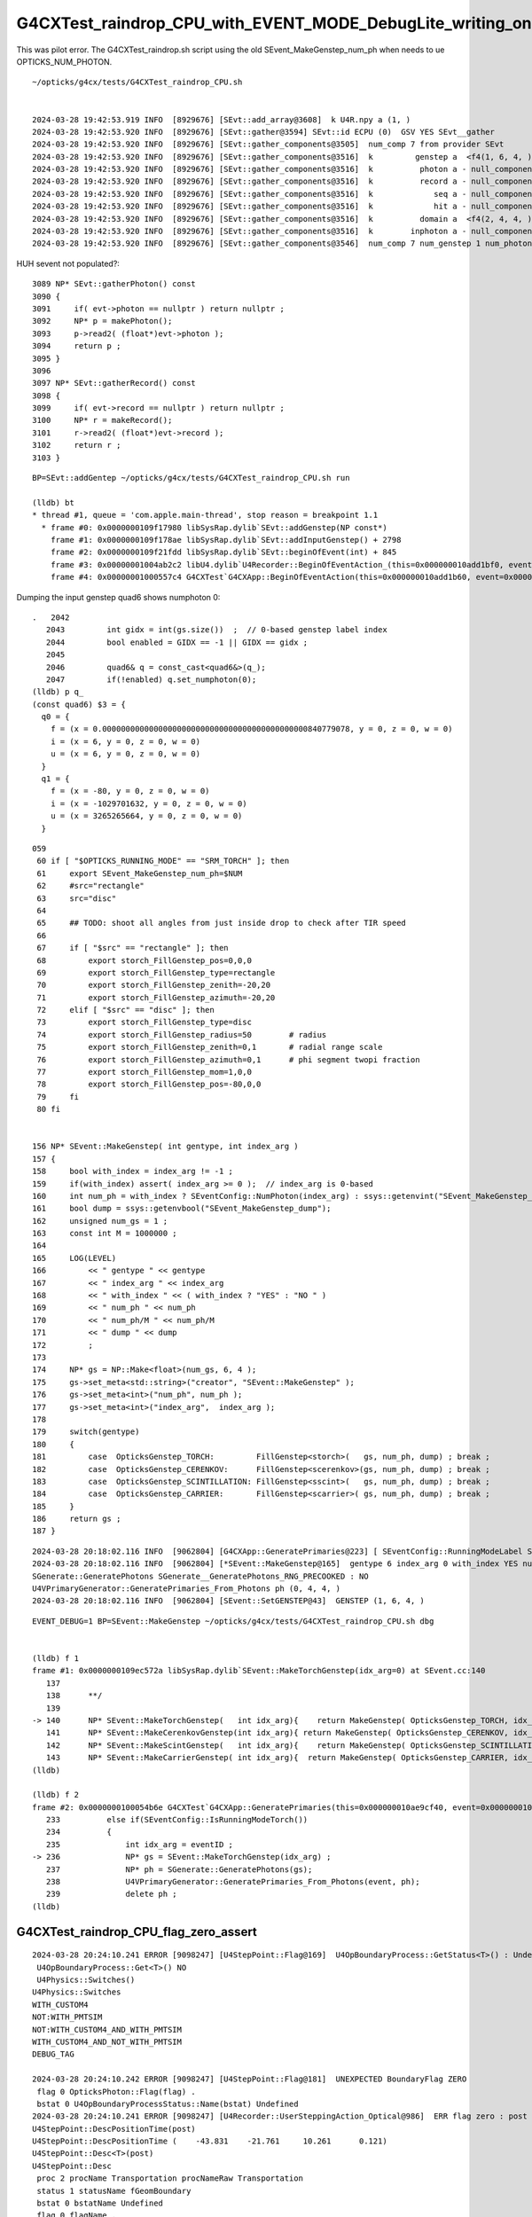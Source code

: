 G4CXTest_raindrop_CPU_with_EVENT_MODE_DebugLite_writing_only_sframe_genstep_domain
====================================================================================


This was pilot error. The G4CXTest_raindrop.sh script using the old SEvent_MakeGenstep_num_ph
when needs to ue OPTICKS_NUM_PHOTON. 



::

    ~/opticks/g4cx/tests/G4CXTest_raindrop_CPU.sh


    2024-03-28 19:42:53.919 INFO  [8929676] [SEvt::add_array@3608]  k U4R.npy a (1, )
    2024-03-28 19:42:53.920 INFO  [8929676] [SEvt::gather@3594] SEvt::id ECPU (0)  GSV YES SEvt__gather
    2024-03-28 19:42:53.920 INFO  [8929676] [SEvt::gather_components@3505]  num_comp 7 from provider SEvt
    2024-03-28 19:42:53.920 INFO  [8929676] [SEvt::gather_components@3516]  k         genstep a  <f4(1, 6, 4, ) null_component NO 
    2024-03-28 19:42:53.920 INFO  [8929676] [SEvt::gather_components@3516]  k          photon a - null_component YES
    2024-03-28 19:42:53.920 INFO  [8929676] [SEvt::gather_components@3516]  k          record a - null_component YES
    2024-03-28 19:42:53.920 INFO  [8929676] [SEvt::gather_components@3516]  k             seq a - null_component YES
    2024-03-28 19:42:53.920 INFO  [8929676] [SEvt::gather_components@3516]  k             hit a - null_component YES
    2024-03-28 19:42:53.920 INFO  [8929676] [SEvt::gather_components@3516]  k          domain a  <f4(2, 4, 4, ) null_component NO 
    2024-03-28 19:42:53.920 INFO  [8929676] [SEvt::gather_components@3516]  k        inphoton a - null_component YES
    2024-03-28 19:42:53.920 INFO  [8929676] [SEvt::gather_components@3546]  num_comp 7 num_genstep 1 num_photon -1 num_hit -1 gather_total 1 genstep_tota    

HUH sevent not populated?::

    3089 NP* SEvt::gatherPhoton() const
    3090 {
    3091     if( evt->photon == nullptr ) return nullptr ;
    3092     NP* p = makePhoton();
    3093     p->read2( (float*)evt->photon );
    3094     return p ;
    3095 }
    3096 
    3097 NP* SEvt::gatherRecord() const
    3098 {
    3099     if( evt->record == nullptr ) return nullptr ;
    3100     NP* r = makeRecord();
    3101     r->read2( (float*)evt->record );
    3102     return r ;
    3103 }


::

    BP=SEvt::addGentep ~/opticks/g4cx/tests/G4CXTest_raindrop_CPU.sh run

    (lldb) bt
    * thread #1, queue = 'com.apple.main-thread', stop reason = breakpoint 1.1
      * frame #0: 0x0000000109f17980 libSysRap.dylib`SEvt::addGenstep(NP const*)
        frame #1: 0x0000000109f178ae libSysRap.dylib`SEvt::addInputGenstep() + 2798
        frame #2: 0x0000000109f21fdd libSysRap.dylib`SEvt::beginOfEvent(int) + 845
        frame #3: 0x00000001004ab2c2 libU4.dylib`U4Recorder::BeginOfEventAction_(this=0x000000010add1bf0, eventID_=0) at U4Recorder.cc:294
        frame #4: 0x00000001000557c4 G4CXTest`G4CXApp::BeginOfEventAction(this=0x000000010add1b60, event=0x000000010afb16b0) at G4CXApp.h:267


Dumping the input genstep quad6 shows numphoton 0::


    .   2042	
       2043	    int gidx = int(gs.size())  ;  // 0-based genstep label index
       2044	    bool enabled = GIDX == -1 || GIDX == gidx ; 
       2045	
       2046	    quad6& q = const_cast<quad6&>(q_);  
       2047	    if(!enabled) q.set_numphoton(0);   
    (lldb) p q_
    (const quad6) $3 = {
      q0 = {
        f = (x = 0.00000000000000000000000000000000000000000000840779078, y = 0, z = 0, w = 0)
        i = (x = 6, y = 0, z = 0, w = 0)
        u = (x = 6, y = 0, z = 0, w = 0)
      }
      q1 = {
        f = (x = -80, y = 0, z = 0, w = 0)
        i = (x = -1029701632, y = 0, z = 0, w = 0)
        u = (x = 3265265664, y = 0, z = 0, w = 0)
      }

::

    059 
     60 if [ "$OPTICKS_RUNNING_MODE" == "SRM_TORCH" ]; then
     61     export SEvent_MakeGenstep_num_ph=$NUM
     62     #src="rectangle"
     63     src="disc"
     64 
     65     ## TODO: shoot all angles from just inside drop to check after TIR speed
     66 
     67     if [ "$src" == "rectangle" ]; then
     68         export storch_FillGenstep_pos=0,0,0
     69         export storch_FillGenstep_type=rectangle
     70         export storch_FillGenstep_zenith=-20,20
     71         export storch_FillGenstep_azimuth=-20,20
     72     elif [ "$src" == "disc" ]; then
     73         export storch_FillGenstep_type=disc
     74         export storch_FillGenstep_radius=50        # radius
     75         export storch_FillGenstep_zenith=0,1       # radial range scale
     76         export storch_FillGenstep_azimuth=0,1      # phi segment twopi fraction 
     77         export storch_FillGenstep_mom=1,0,0
     78         export storch_FillGenstep_pos=-80,0,0
     79     fi
     80 fi


    156 NP* SEvent::MakeGenstep( int gentype, int index_arg )
    157 {
    158     bool with_index = index_arg != -1 ;
    159     if(with_index) assert( index_arg >= 0 );  // index_arg is 0-based 
    160     int num_ph = with_index ? SEventConfig::NumPhoton(index_arg) : ssys::getenvint("SEvent_MakeGenstep_num_ph", 100 ) ;
    161     bool dump = ssys::getenvbool("SEvent_MakeGenstep_dump");
    162     unsigned num_gs = 1 ;
    163     const int M = 1000000 ;
    164 
    165     LOG(LEVEL)
    166         << " gentype " << gentype
    167         << " index_arg " << index_arg
    168         << " with_index " << ( with_index ? "YES" : "NO " )
    169         << " num_ph " << num_ph
    170         << " num_ph/M " << num_ph/M
    171         << " dump " << dump
    172         ;
    173 
    174     NP* gs = NP::Make<float>(num_gs, 6, 4 );
    175     gs->set_meta<std::string>("creator", "SEvent::MakeGenstep" );
    176     gs->set_meta<int>("num_ph", num_ph );
    177     gs->set_meta<int>("index_arg",  index_arg );
    178 
    179     switch(gentype)
    180     {
    181         case  OpticksGenstep_TORCH:         FillGenstep<storch>(   gs, num_ph, dump) ; break ;
    182         case  OpticksGenstep_CERENKOV:      FillGenstep<scerenkov>(gs, num_ph, dump) ; break ;
    183         case  OpticksGenstep_SCINTILLATION: FillGenstep<sscint>(   gs, num_ph, dump) ; break ;
    184         case  OpticksGenstep_CARRIER:       FillGenstep<scarrier>( gs, num_ph, dump) ; break ;
    185     }
    186     return gs ;
    187 }


::

    2024-03-28 20:18:02.116 INFO  [9062804] [G4CXApp::GeneratePrimaries@223] [ SEventConfig::RunningModeLabel SRM_TORCH eventID 0
    2024-03-28 20:18:02.116 INFO  [9062804] [*SEvent::MakeGenstep@165]  gentype 6 index_arg 0 with_index YES num_ph 0 num_ph/M 0 dump 0
    SGenerate::GeneratePhotons SGenerate__GeneratePhotons_RNG_PRECOOKED : NO 
    U4VPrimaryGenerator::GeneratePrimaries_From_Photons ph (0, 4, 4, )
    2024-03-28 20:18:02.116 INFO  [9062804] [SEvent::SetGENSTEP@43]  GENSTEP (1, 6, 4, )

::

    EVENT_DEBUG=1 BP=SEvent::MakeGenstep ~/opticks/g4cx/tests/G4CXTest_raindrop_CPU.sh dbg 


    (lldb) f 1
    frame #1: 0x0000000109ec572a libSysRap.dylib`SEvent::MakeTorchGenstep(idx_arg=0) at SEvent.cc:140
       137 	
       138 	**/
       139 	
    -> 140 	NP* SEvent::MakeTorchGenstep(   int idx_arg){    return MakeGenstep( OpticksGenstep_TORCH, idx_arg ) ; }
       141 	NP* SEvent::MakeCerenkovGenstep(int idx_arg){ return MakeGenstep( OpticksGenstep_CERENKOV, idx_arg ) ; }
       142 	NP* SEvent::MakeScintGenstep(   int idx_arg){    return MakeGenstep( OpticksGenstep_SCINTILLATION, idx_arg ) ; }
       143 	NP* SEvent::MakeCarrierGenstep( int idx_arg){  return MakeGenstep( OpticksGenstep_CARRIER, idx_arg ) ; }
    (lldb) 

    (lldb) f 2
    frame #2: 0x0000000100054b6e G4CXTest`G4CXApp::GeneratePrimaries(this=0x000000010ae9cf40, event=0x000000010aeb3d20) at G4CXApp.h:236
       233 	    else if(SEventConfig::IsRunningModeTorch())
       234 	    {
       235 	        int idx_arg = eventID ; 
    -> 236 	        NP* gs = SEvent::MakeTorchGenstep(idx_arg) ;        
       237 	        NP* ph = SGenerate::GeneratePhotons(gs); 
       238 	        U4VPrimaryGenerator::GeneratePrimaries_From_Photons(event, ph);
       239 	        delete ph ; 
    (lldb) 






G4CXTest_raindrop_CPU_flag_zero_assert
------------------------------------------


::

    2024-03-28 20:24:10.241 ERROR [9098247] [U4StepPoint::Flag@169]  U4OpBoundaryProcess::GetStatus<T>() : Undefined 
     U4OpBoundaryProcess::Get<T>() NO 
     U4Physics::Switches() 
    U4Physics::Switches
    WITH_CUSTOM4
    NOT:WITH_PMTSIM
    NOT:WITH_CUSTOM4_AND_WITH_PMTSIM
    WITH_CUSTOM4_AND_NOT_WITH_PMTSIM
    DEBUG_TAG

    2024-03-28 20:24:10.242 ERROR [9098247] [U4StepPoint::Flag@181]  UNEXPECTED BoundaryFlag ZERO  
     flag 0 OpticksPhoton::Flag(flag) .
     bstat 0 U4OpBoundaryProcessStatus::Name(bstat) Undefined
    2024-03-28 20:24:10.241 ERROR [9098247] [U4Recorder::UserSteppingAction_Optical@986]  ERR flag zero : post 
    U4StepPoint::DescPositionTime(post)
    U4StepPoint::DescPositionTime (    -43.831    -21.761     10.261      0.121)
    U4StepPoint::Desc<T>(post)
    U4StepPoint::Desc
     proc 2 procName Transportation procNameRaw Transportation
     status 1 statusName fGeomBoundary
     bstat 0 bstatName Undefined
     flag 0 flagName .
    Assertion failed: (flag > 0), function UserSteppingAction_Optical, file /Users/blyth/opticks/u4/U4Recorder.cc, line 998.
    Process 36143 stopped
    * thread #1, queue = 'com.apple.main-thread', stop reason = signal SIGABRT
        frame #0: 0x00007fff50698b66 libsystem_kernel.dylib`__pthread_kill + 10
    libsystem_kernel.dylib`__pthread_kill:
    ->  0x7fff50698b66 <+10>: jae    0x7fff50698b70            ; <+20>
        0x7fff50698b68 <+12>: movq   %rax, %rdi
        0x7fff50698b6b <+15>: jmp    0x7fff5068fae9            ; cerror_nocancel
        0x7fff50698b70 <+20>: retq   
    Target 0: (G4CXTest) stopped.
    (lldb) bt
    * thread #1, queue = 'com.apple.main-thread', stop reason = signal SIGABRT
      * frame #0: 0x00007fff50698b66 libsystem_kernel.dylib`__pthread_kill + 10
        frame #1: 0x00007fff50863080 libsystem_pthread.dylib`pthread_kill + 333
        frame #2: 0x00007fff505f41ae libsystem_c.dylib`abort + 127
        frame #3: 0x00007fff505bc1ac libsystem_c.dylib`__assert_rtn + 320
        frame #4: 0x00000001004ae1f0 libU4.dylib`void U4Recorder::UserSteppingAction_Optical<C4OpBoundaryProcess>(this=0x000000010a954a90, step=0x000000010ad17dc0) at U4Recorder.cc:998
        frame #5: 0x00000001004ad156 libU4.dylib`U4Recorder::UserSteppingAction(this=0x000000010a954a90, step=0x000000010ad17dc0) at U4Recorder.cc:342
        frame #6: 0x00000001000559c1 G4CXTest`G4CXApp::UserSteppingAction(this=0x000000010a954a00, step=0x000000010ad17dc0) at G4CXApp.h:309
        frame #7: 0x00000001000559fc G4CXTest`non-virtual thunk to G4CXApp::UserSteppingAction(this=0x000000010a954a00, step=0x000000010ad17dc0) at G4CXApp.h:0
        frame #8: 0x0000000102311f06 libG4tracking.dylib`G4SteppingManager::Stepping(this=0x000000010ad17c30) at G4SteppingManager.cc:243
        frame #9: 0x000000010232886f libG4tracking.dylib`G4TrackingManager::ProcessOneTrack(this=0x000000010ad17bf0, apValueG4Track=0x000000010cd5e140) at G4TrackingManager.cc:126
        frame #10: 0x00000001021ee71a libG4event.dylib`G4EventManager::DoProcessing(this=0x000000010ad17b60, anEvent=0x000000010aa60790) at G4EventManager.cc:185
        frame #11: 0x00000001021efc2f libG4event.dylib`G4EventManager::ProcessOneEvent(this=0x000000010ad17b60, anEvent=0x000000010aa60790) at G4EventManager.cc:338
        frame #12: 0x00000001020fb9e5 libG4run.dylib`G4RunManager::ProcessOneEvent(this=0x000000010ad17980, i_event=0) at G4RunManager.cc:399
        frame #13: 0x00000001020fb815 libG4run.dylib`G4RunManager::DoEventLoop(this=0x000000010ad17980, n_event=1, macroFile=0x0000000000000000, n_select=-1) at G4RunManager.cc:367
        frame #14: 0x00000001020f9cd1 libG4run.dylib`G4RunManager::BeamOn(this=0x000000010ad17980, n_event=1, macroFile=0x0000000000000000, n_select=-1) at G4RunManager.cc:273
        frame #15: 0x000000010005615f G4CXTest`G4CXApp::BeamOn(this=0x000000010a954a00) at G4CXApp.h:344
        frame #16: 0x000000010005628a G4CXTest`G4CXApp::Main() at G4CXApp.h:351
        frame #17: 0x00000001000564bc G4CXTest`main(argc=1, argv=0x00007ffeefbfe568) at G4CXTest.cc:13
        frame #18: 0x00007fff50548015 libdyld.dylib`start + 1
        frame #19: 0x00007fff50548015 libdyld.dylib`start + 1
    (lldb) 


AHAH: this is process mismatch because not finding the SPMT info in the raindrop geom caused to 
switch to the InstrumentedBoundaryProcess.::

    (lldb) f 6
    frame #6: 0x00000001000559c1 G4CXTest`G4CXApp::UserSteppingAction(this=0x000000010a954a00, step=0x000000010ad17dc0) at G4CXApp.h:309
       306 	
       307 	void G4CXApp::PreUserTrackingAction(const G4Track* trk){  fRecorder->PreUserTrackingAction(trk); }
       308 	void G4CXApp::PostUserTrackingAction(const G4Track* trk){ fRecorder->PostUserTrackingAction(trk); }
    -> 309 	void G4CXApp::UserSteppingAction(const G4Step* step){     fRecorder->UserSteppingAction(step) ; }
       310 	
       311 	void G4CXApp::OpenGeometry(){  G4GeometryManager::GetInstance()->OpenGeometry(); } // static
       312 	G4CXApp::~G4CXApp(){ OpenGeometry(); }
    (lldb) f 5
    frame #5: 0x00000001004ad156 libU4.dylib`U4Recorder::UserSteppingAction(this=0x000000010a954a90, step=0x000000010ad17dc0) at U4Recorder.cc:342
       339 	    if(!U4Track::IsOptical(step->GetTrack())) return ; 
       340 	
       341 	#if defined(WITH_CUSTOM4)
    -> 342 	     UserSteppingAction_Optical<C4OpBoundaryProcess>(step); 
       343 	#elif defined(WITH_PMTSIM)
       344 	     UserSteppingAction_Optical<CustomG4OpBoundaryProcess>(step); 
       345 	#else
    (lldb) 




Real solution is to make C4OpBoundaryProcess work without PMT info, 
it can assert just when PMT info actually needed.::

     118 
     119 C4OpBoundaryProcess::C4OpBoundaryProcess(
     120                                                const C4IPMTAccessor* accessor,
     121                                                const G4String& processName,
     122                                                G4ProcessType type)
     123              :
     124              G4VDiscreteProcess(processName, type),
     125              m_custom_status('U'),
     126              m_custom_art(new C4CustomART(
     127                                         accessor,
     128                                         theAbsorption,
     129                                         theReflectivity,
     130                                         theTransmittance,
     131                                         theEfficiency,
     132                                         theGlobalPoint,
     133                                         OldMomentum,
     134                                         OldPolarization,
     135                                         theRecoveredNormal,
     136                                         thePhotonMomentum
     137                                        ))
     138 {


HMM seems to work already.



Change raindrop to box shaped "drop" and change to circle_inwards_hemi 
directed at single point on drop surface

::

    np.c_[np.unique(b.q, return_counts=True)] 
    [[b'TO BR BR BR BR BR BR BR BT SA                                                                   ' b'2']
     [b'TO BR BR BR BR BR BR BT SA                                                                      ' b'12']
     [b'TO BR BR BR BR BR BT SA                                                                         ' b'45']
     [b'TO BR BR BR BR BT SA                                                                            ' b'109']
     [b'TO BR BR BR BT SA                                                                               ' b'880']
     [b'TO BR BR BT SA                                                                                  ' b'2465']
     [b'TO BR BT SA                                                                                     ' b'46578']
     [b'TO BT SA                                                                                        ' b'49909']]

    PICK=B MODE=3 SELECT="TO BR BR BT SA" ~/opticks/g4cx/tests/G4CXTest_raindrop.sh 
    speed min/max for : 0 -> 1 : TO -> BR : 224.901 224.901 
    speed min/max for : 1 -> 2 : BR -> BR : 224.901 224.901 
    speed min/max for : 2 -> 3 : BR -> BT : 224.892 224.912 
    speed min/max for : 3 -> 4 : BT -> SA : 299.792 299.793 
    _pos.shape (2465, 3) 
    _beg.shape (2465, 3) 


When disable UseGivenVelocity the wrong velocity appears::

    export U4Recorder__PreUserTrackingAction_Optical_DISABLE_UseGivenVelocity=1 

    PICK=B MODE=3 SELECT="TO BR BR BT SA" ~/opticks/g4cx/tests/G4CXTest_raindrop.sh 
    speed min/max for : 0 -> 1 : TO -> BR : 224.901 224.901 
    speed min/max for : 1 -> 2 : BR -> BR : 299.792 299.793 
    speed min/max for : 2 -> 3 : BR -> BT : 299.723 299.806 
    speed min/max for : 3 -> 4 : BT -> SA : 224.900 224.901 
    _pos.shape (2465, 3) 

    PICK=B MODE=3 SELECT="TO BR BR BT SA" ~/opticks/g4cx/tests/G4CXTest_raindrop.sh 
    speed min/max for : 0 -> 1 : TO -> BR : 224.901 224.901 
    speed min/max for : 1 -> 2 : BR -> BR : 224.901 224.901 
    speed min/max for : 2 -> 3 : BR -> BT : 224.892 224.912 
    speed min/max for : 3 -> 4 : BT -> SA : 299.792 299.793 
    _pos.shape (2465, 3) 
    _beg.shape (2465, 3) 





::

    ~/o/examples/UseGeometryShader/run.sh 

